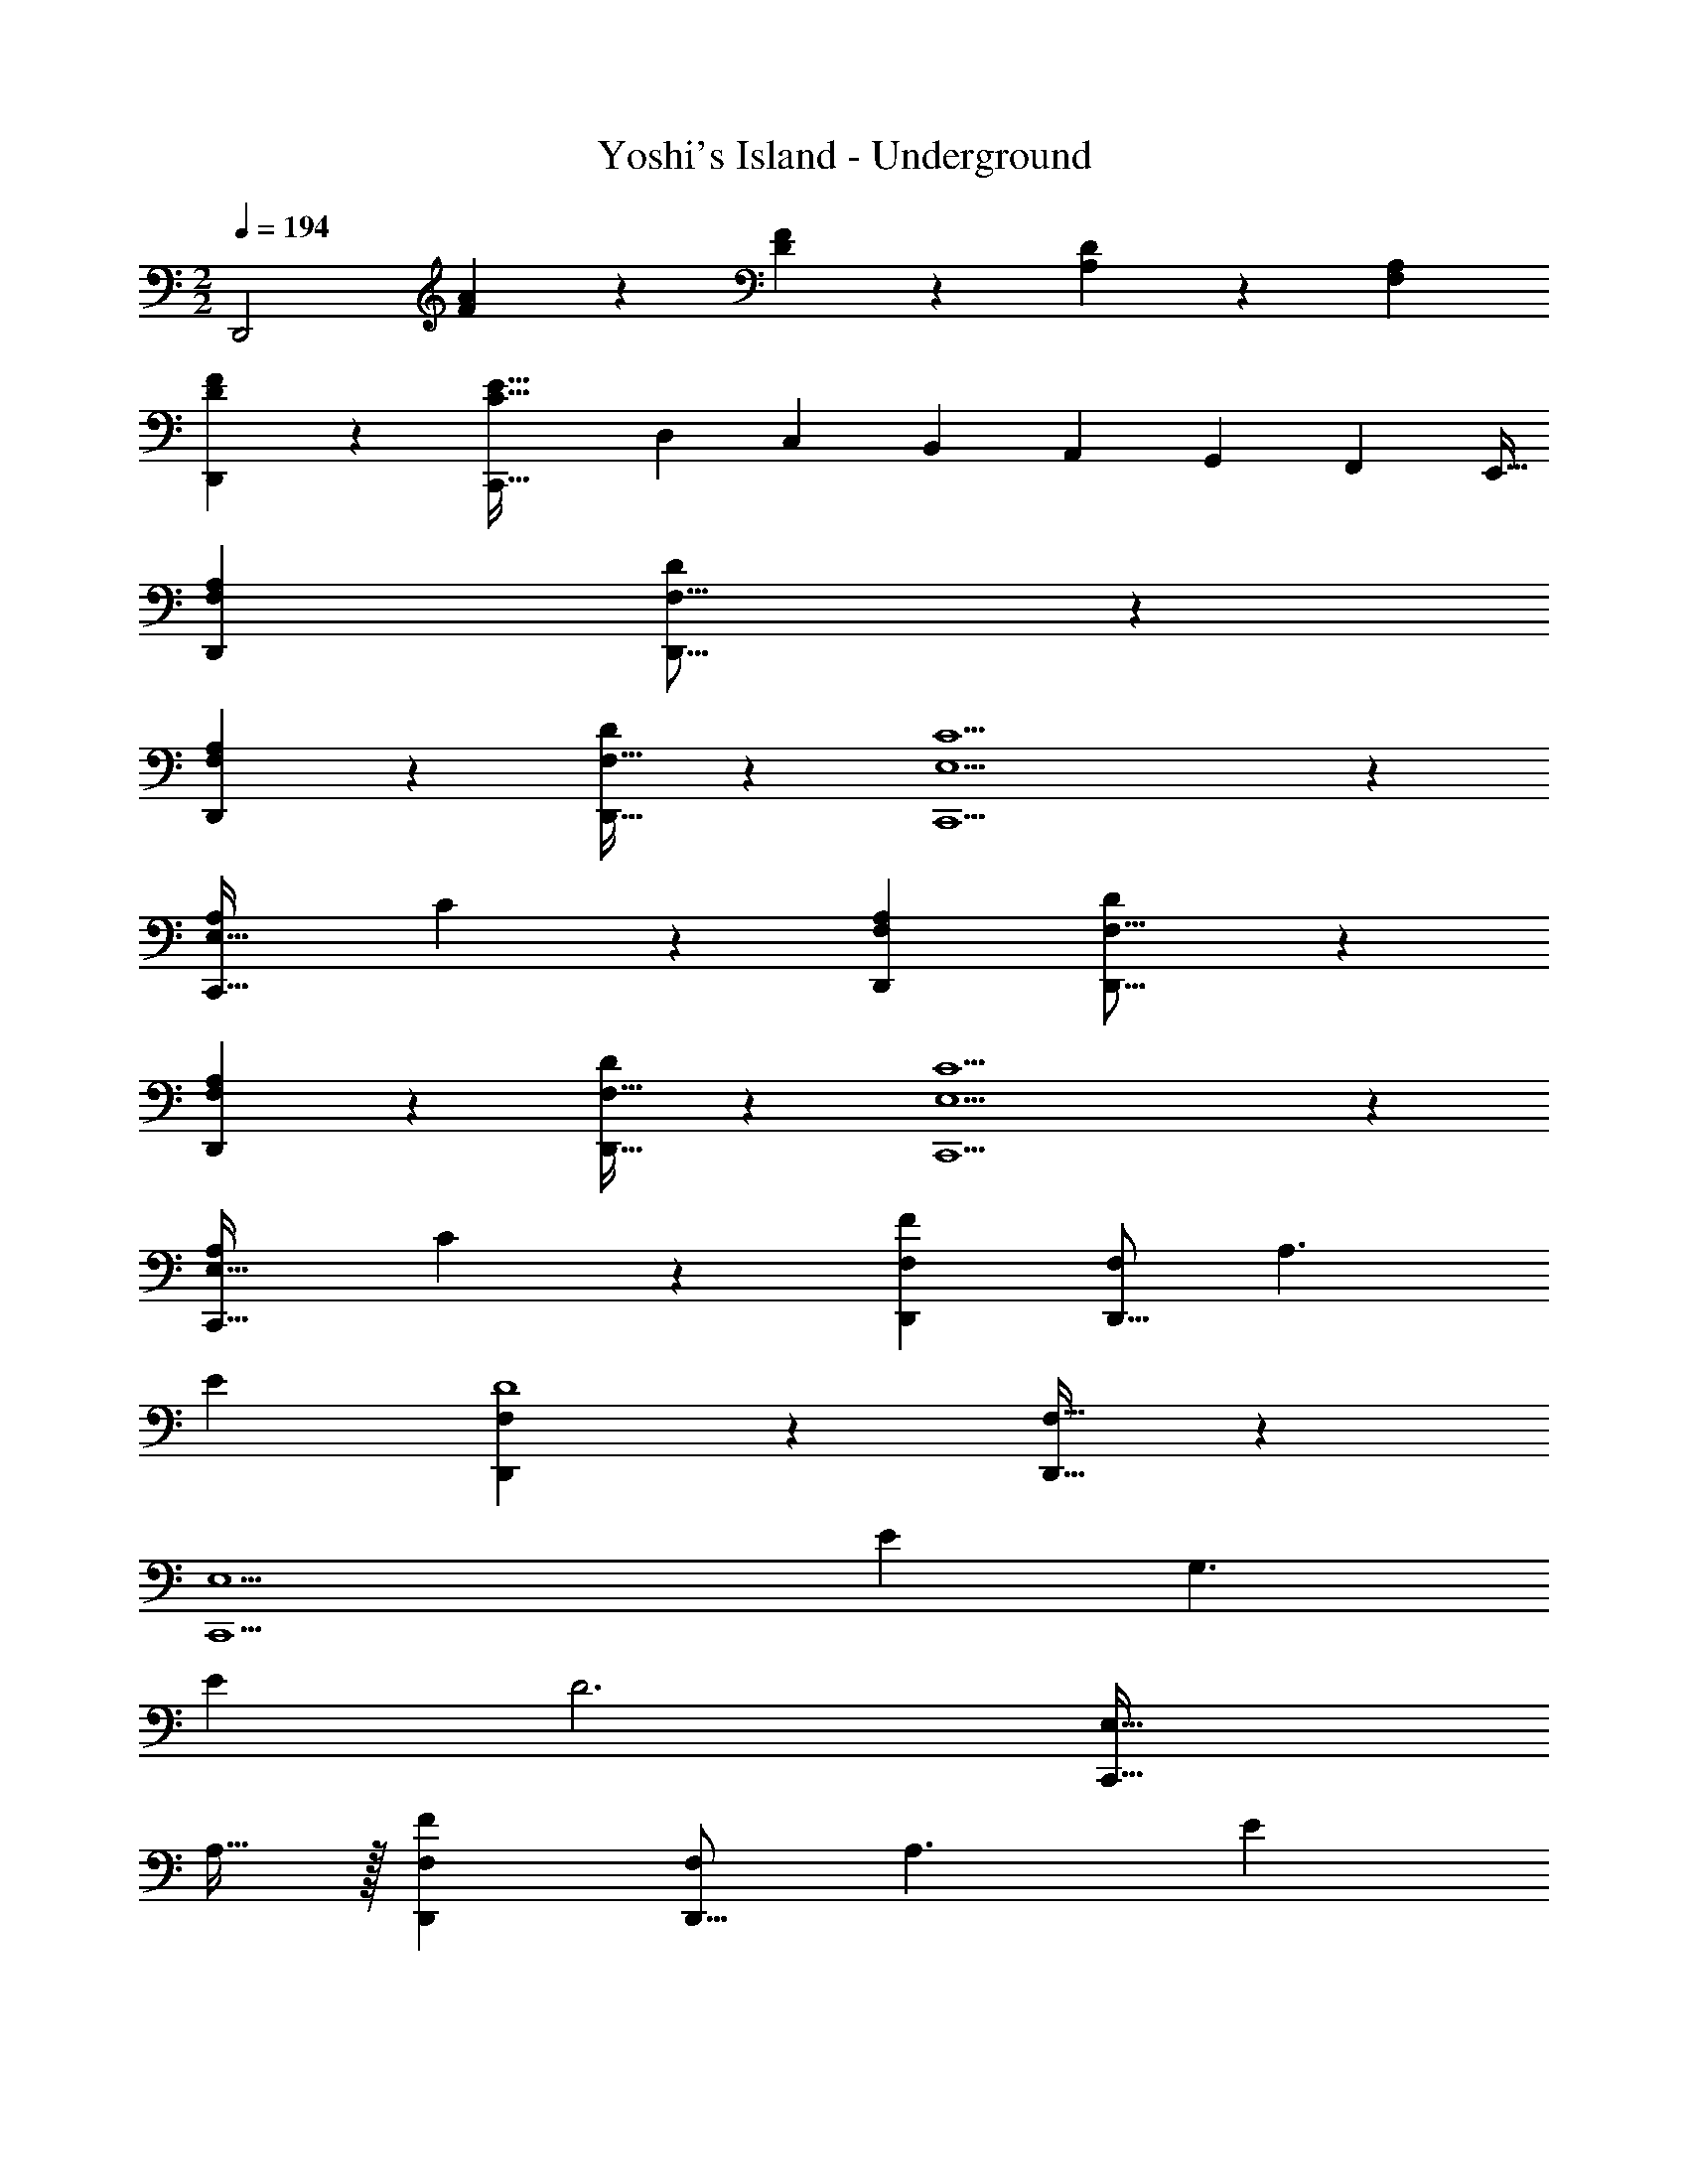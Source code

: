 X: 1
T: Yoshi's Island - Underground
Z: ABC Generated by Starbound Composer
L: 1/4
M: 2/2
Q: 1/4=194
K: C
[z29/28D,,2] [F11/28A11/28] z17/28 [D/5F/5] z3/10 [A,5/28D5/28] z2/7 [F,A,] 
[D3/7F3/7D,,3/7] z17/28 [z55/28C,,63/32C95/32E95/32] [z/7D,5/18] [z/7C,5/18] [z/7B,,5/18] [z/7A,,5/18] [z/7G,,5/18] [z/7F,,5/18] [z/7E,,5/32] 
[F,29/28A,29/28D,,29/28] [D11/28F,9/16D,,9/16] z18/7 
[F,5/9A,5/9D,,5/9] z247/252 [D/2F,17/32D,,17/32] z27/28 [E,5C5C,,5] z57/28 
[z27/28A,29/28E,63/32C,,63/32] C5/9 z4/9 [F,29/28A,29/28D,,29/28] [D11/28F,9/16D,,9/16] z18/7 
[F,5/9A,5/9D,,5/9] z247/252 [D/2F,17/32D,,17/32] z27/28 [E,5C5C,,5] z57/28 
[z27/28A,29/28E,63/32C,,63/32] C5/9 z4/9 [F,29/28D,,29/28F43/28] [z/2D,,9/16F,] [z41/28A,3/2] 
E [F,5/9D,,5/9D4] z247/252 [F,17/32D,,17/32] z209/224 
[zE,5C,,5] E43/28 [z41/28G,3/2] 
E [z57/28D3] [z41/28E,63/32C,,63/32] 
A,15/32 z/32 [F,29/28D,,29/28F43/28] [z/2D,,9/16F,] [z41/28A,3/2] E 
[F,5/9D,,5/9D4] z247/252 [F,17/32D,,17/32] z209/224 [zE,5C,,5] 
E43/28 [z41/28G,3/2] E 
[z57/28D3] [z41/28E,63/32C,,63/32] C15/32 z/32 
[F,29/28D,,29/28D169/28] [D,,9/16F,] z269/112 
[F,5/9D,,5/9] z247/252 [F,17/32D,,17/32] z209/224 [E,5C,,5] z57/28 
[z55/28E,63/32C,,63/32] [F,29/28A,29/28D,,29/28] [D11/28F,9/16D,,9/16] z18/7 
[F,5/9A,5/9D,,5/9] z247/252 [D/2F,17/32D,,17/32] z27/28 [E,5C5C,,5] z57/28 
[z27/28A,29/28E,63/32C,,63/32] C5/9 z4/9 [F,29/28_B,29/28_B,,,29/28] [D11/28F,9/16B,,,9/16] z18/7 
[F,5/9B,5/9B,,,5/9] z247/252 [D/2F,17/32B,,,17/32] z27/28 [E,5E5A,,,5] z57/28 
[z3/14A,,,63/32] 
Q: 1/4=193
z/4 
Q: 1/4=192
z/4 
Q: 1/4=191
z/4 
Q: 1/4=190
[z/4e11/20] 
Q: 1/4=189
z/4 
Q: 1/4=188
[z/4f5/9] 
Q: 1/4=187
z/4 [z/4D,,57/28A4d4] 
Q: 1/4=194
z15/4 
[A43/28d43/28D,,43/28] [z41/28A3/2e3/2D,,3/2] [_BfD,,] 
[=B169/28g169/28E,,169/28] 
[z41/28E,,63/32] [z/2f5/9] [F,,57/28A4d4] z55/28 
[A43/28d43/28F,,43/28] [z41/28A3/2e3/2F,,3/2] [_BfF,,] 
[G,,4=B169/28g169/28] 
[z57/28A,,3] [z27/28fA29/28] [G11/12e11/12A,] z/12 
[F,29/28A,29/28D,,29/28] [D11/28F,9/16D,,9/16] z18/7 
[F,5/9A,5/9D,,5/9] z247/252 [D/2F,17/32D,,17/32] z27/28 [E,5C5C,,5] z57/28 
[z27/28A,29/28E,63/32C,,63/32] C5/9 z4/9 [F,29/28A,29/28D,,29/28] [D11/28F,9/16D,,9/16] z18/7 
[F,5/9A,5/9D,,5/9] z247/252 [D/2F,17/32D,,17/32] z27/28 [E,5C5C,,5] z57/28 
[z27/28A,29/28E,63/32C,,63/32] C5/9 z4/9 [F,29/28D,,29/28F43/28] [z/2D,,9/16F,] [z41/28A,3/2] 
E [F,5/9D,,5/9D4] z247/252 [F,17/32D,,17/32] z209/224 
[zE,5C,,5] E43/28 [z41/28G,3/2] 
E [z57/28D3] [z41/28E,63/32C,,63/32] 
A,15/32 z/32 [F,29/28D,,29/28F43/28] [z/2D,,9/16F,] [z41/28A,3/2] E 
[F,5/9D,,5/9D4] z247/252 [F,17/32D,,17/32] z209/224 [zE,5C,,5] 
E43/28 [z41/28G,3/2] E 
[z57/28D3] [z41/28E,63/32C,,63/32] C15/32 z/32 
[F,29/28D,,29/28D169/28] [D,,9/16F,] z269/112 
[F,5/9D,,5/9] z247/252 [F,17/32D,,17/32] z209/224 [E,5C,,5] z57/28 
[z55/28E,63/32C,,63/32] [F,29/28A,29/28D,,29/28] [D11/28F,9/16D,,9/16] z18/7 
[F,5/9A,5/9D,,5/9] z247/252 [D/2F,17/32D,,17/32] z27/28 [E,5C5C,,5] z57/28 
[z27/28A,29/28E,63/32C,,63/32] C5/9 z4/9 [F,29/28B,29/28B,,,29/28] [D11/28F,9/16B,,,9/16] z18/7 
[F,5/9B,5/9B,,,5/9] z247/252 [D/2F,17/32B,,,17/32] z27/28 [E,5E5A,,,5] z57/28 
[z3/14A,,,63/32] 
Q: 1/4=193
z/4 
Q: 1/4=192
z/4 
Q: 1/4=191
z/4 
Q: 1/4=190
[z/4e11/20] 
Q: 1/4=189
z/4 
Q: 1/4=188
[z/4f5/9] 
Q: 1/4=187
z/4 [z/4D,,57/28A4d4] 
Q: 1/4=194
z15/4 
[A43/28d43/28D,,43/28] [z41/28A3/2e3/2D,,3/2] [_BfD,,] 
[=B169/28g169/28E,,169/28] 
[z41/28E,,63/32] [z/2f5/9] [F,,57/28A4d4] z55/28 
[A43/28d43/28F,,43/28] [z41/28A3/2e3/2F,,3/2] [_BfF,,] 
[G,,4=B169/28g169/28] 
[z57/28A,,3] [z27/28fA29/28] [G11/12e11/12A,] 
